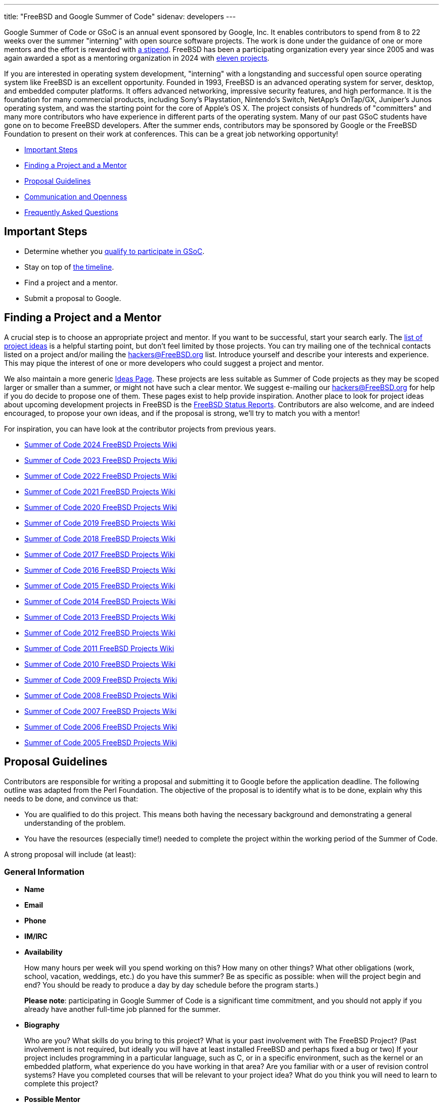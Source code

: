 ---
title: "FreeBSD and Google Summer of Code"
sidenav: developers
---

Google Summer of Code or GSoC is an annual event sponsored by Google, Inc.
It enables contributors to spend from 8 to 22 weeks over the summer "interning" with open source software projects.
The work is done under the guidance of one or more mentors and the effort is rewarded with https://developers.google.com/open-source/gsoc/help/student-stipends[a stipend].
FreeBSD has been a participating organization every year since 2005 and was again awarded a spot as a mentoring organization in 2024 with https://wiki.FreeBSD.org/SummerOfCode2024Projects[eleven projects].

If you are interested in operating system development, "interning" with a longstanding and successful open source operating system like FreeBSD is an excellent opportunity.
Founded in 1993, FreeBSD is an advanced operating system for server, desktop, and embedded computer platforms.
It offers advanced networking, impressive security features, and high performance.
It is the foundation for many commercial products, including Sony's Playstation, Nintendo's Switch, NetApp's OnTap/GX, Juniper's Junos operating system, and was the starting point for the core of Apple's OS X.
The project consists of hundreds of "committers" and many more contributors who have experience in different parts of the operating system.
Many of our past GSoC students have gone on to become FreeBSD developers.
After the summer ends, contributors may be sponsored by Google or the FreeBSD Foundation to present on their work at conferences.
This can be a great job networking opportunity!

* <<steps,Important Steps>>
* <<project,Finding a Project and a Mentor>>
* <<proposals,Proposal Guidelines>>
* <<communication,Communication and Openness>>
* <<faq,Frequently Asked Questions>>

[[steps]]
== Important Steps

* Determine whether you https://summerofcode.withgoogle.com/get-started[qualify to participate in GSoC].
* Stay on top of https://developers.google.com/open-source/gsoc/timeline[the timeline].
* Find a project and a mentor.
* Submit a proposal to Google.

[[project]]
== Finding a Project and a Mentor

A crucial step is to choose an appropriate project and mentor.
If you want to be successful, start your search early.
The https://wiki.FreeBSD.org/SummerOfCodeIdeas[list of project ideas] is a helpful starting point, but don't feel limited by those projects.
You can try mailing one of the technical contacts listed on a project and/or mailing the hackers@FreeBSD.org list.
Introduce yourself and describe your interests and experience.
This may pique the interest of one or more developers who could suggest a project and mentor.

We also maintain a more generic https://wiki.FreeBSD.org/IdeasPage[Ideas Page].
These projects are less suitable as Summer of Code projects as they may be scoped larger or smaller than a summer, or might not have such a clear mentor.
We suggest e-mailing our hackers@FreeBSD.org for help if you do decide to propose one of them.
These pages exist to help provide inspiration.
Another place to look for project ideas about upcoming development projects in FreeBSD is the link:../../status/[FreeBSD Status Reports].
Contributors are also welcome, and are indeed encouraged, to propose your own ideas, and if the proposal is strong, we'll try to match you with a mentor!

For inspiration, you can have look at the contributor projects from previous years.

* https://wiki.FreeBSD.org/SummerOfCode2024Projects[Summer of Code 2024 FreeBSD Projects Wiki]
* https://wiki.FreeBSD.org/SummerOfCode2023Projects[Summer of Code 2023 FreeBSD Projects Wiki]
* https://wiki.FreeBSD.org/SummerOfCode2022Projects[Summer of Code 2022 FreeBSD Projects Wiki]
* https://wiki.FreeBSD.org/SummerOfCode2021Projects[Summer of Code 2021 FreeBSD Projects Wiki]
* https://wiki.FreeBSD.org/SummerOfCode2020Projects[Summer of Code 2020 FreeBSD Projects Wiki]
* https://wiki.FreeBSD.org/SummerOfCode2019Projects[Summer of Code 2019 FreeBSD Projects Wiki]
* https://wiki.FreeBSD.org/SummerOfCode2018Projects[Summer of Code 2018 FreeBSD Projects Wiki]
* https://wiki.FreeBSD.org/SummerOfCode2017Projects[Summer of Code 2017 FreeBSD Projects Wiki]
* https://wiki.FreeBSD.org/SummerOfCode2016Projects[Summer of Code 2016 FreeBSD Projects Wiki]
* https://wiki.FreeBSD.org/SummerOfCode2015Projects[Summer of Code 2015 FreeBSD Projects Wiki]
* https://wiki.FreeBSD.org/SummerOfCode2014Projects[Summer of Code 2014 FreeBSD Projects Wiki]
* https://wiki.FreeBSD.org/SummerOfCode2013Projects[Summer of Code 2013 FreeBSD Projects Wiki]
* https://wiki.FreeBSD.org/SummerOfCode2012Projects[Summer of Code 2012 FreeBSD Projects Wiki]
* https://wiki.FreeBSD.org/SummerOfCode2011Projects[Summer of Code 2011 FreeBSD Projects Wiki]
* https://wiki.FreeBSD.org/SummerOfCode2010Projects[Summer of Code 2010 FreeBSD Projects Wiki]
* https://wiki.FreeBSD.org/SummerOfCode2009Projects[Summer of Code 2009 FreeBSD Projects Wiki]
* https://wiki.FreeBSD.org/SummerOfCode2008[Summer of Code 2008 FreeBSD Projects Wiki]
* https://wiki.FreeBSD.org/SummerOfCode2007[Summer of Code 2007 FreeBSD Projects Wiki]
* https://wiki.FreeBSD.org/SummerOfCode2006[Summer of Code 2006 FreeBSD Projects Wiki]
* https://wiki.FreeBSD.org/SummerOfCode2005[Summer of Code 2005 FreeBSD Projects Wiki]

[[proposals]]
== Proposal Guidelines

Contributors are responsible for writing a proposal and submitting it to Google before the application deadline.
The following outline was adapted from the Perl Foundation.
The objective of the proposal is to identify what is to be done, explain why this needs to be done, and convince us that:

* You are qualified to do this project. This means both having the necessary background and demonstrating a general understanding of the problem.
* You have the resources (especially time!) needed to complete the project within the working period of the Summer of Code.

A strong proposal will include (at least):

=== General Information

* *Name*
* *Email*
* *Phone*
* *IM/IRC*
* *Availability*
+
How many hours per week will you spend working on this? How many on other things?
What other obligations (work, school, vacation, weddings, etc.) do you have this summer?
Be as specific as possible: when will the project begin and end?
You should be ready to produce a day by day schedule before the program starts.)
+
*Please note*: participating in Google Summer of Code is a significant time commitment, and you should not apply if you already have another full-time job planned for the summer.
* *Biography*
+
Who are you?
What skills do you bring to this project?
What is your past involvement with The FreeBSD Project? (Past involvement is not required, but ideally you will have at least installed FreeBSD and perhaps fixed a bug or two)
If your project includes programming in a particular language, such as C, or in a specific environment, such as the kernel or an embedded platform, what experience do you have working in that area?
Are you familiar with or a user of revision control systems?
Have you completed courses that will be relevant to your project idea? What do you think you will need to learn to complete this project?
* *Possible Mentor*
+
Optional, but highly recommended.
Do not put a name here if you have not contacted them.

=== Project Information

* *Project Title*
+
In forty characters or less, what you propose to do.
* *Project Description*
+
A few paragraphs describing your project.
Direct copies from the ideas page will be rejected - proposals should reveal that you have done some research into the problem and its solutions.
Include both what you will be doing and why it is a good thing for The FreeBSD Project.
* *Deliverables*
+
A list quantifiable results and related code milestones.
We suggest at least two milestones before the mid-term evaluations and two after.
Where appropriate, this schedule should include multiple committable or releasable points so people can benefit from and/or test your work as early as possible.
* *Test Plan*
+
What parts of your code need testing and how do you plan to test them?
This might include both functionality and performance tests.
* *Project Schedule*
+
How long will the project take? When can you begin work?

[[communication]]
== Communication and Openness

We expect project work to be completed in git and require that work to be regularly pushed to a public repository.
Providing public access facilitates collaboration, allows project archiving, and helps mentors and the community support and monitor ongoing work.
Contributors will also be asked to maintain and update wiki pages of their work.
E-mail (including mailing lists), IRC, instant messaging (Matrix, Slack, etc.), and video conferencing have been some of ways contributors and mentors have communicated in the past.
Contributors are also encouraged to use these and other methods to engage with the wider FreeBSD community.

[[faq]]
== Frequently Asked Questions

* *Where can I find the list of deadlines?*
+
The https://developers.google.com/open-source/gsoc/timeline/[GSoC Timeline] is the authoritative source of detailed schedule information.

* *Where do I register?*
+
All contributors must register with, and submit applications via, https://summerofcode.withgoogle.com/[the Google Summer of Code Home Page].

* *What advice do you have for a contributor who might want to submit a proposal?*
+
Experience suggests that the strongest proposals come from contributors who contact FreeBSD developers and potential mentors well in advance of submitting their proposal, seek feedback on their proposal ideas, and write proposals that reflect time spent exploring and understanding the problem area to be addressed.
Even if the FreeBSD developer(s) you contact aren't the eventual mentor of the project, their feedback can be invaluable. +

* *Can I submit multiple project proposals to the FreeBSD Project?*
+
Yes, but do make sure you invest adequate time in each proposal.
We are not able to accept more than one project per contributor, so you may do better spending more time on one or two detailed proposals than by submitting lots of less-detailed ones.

* *Will the FreeBSD Project accept more than one contributor for the same idea?*
+
In general, we will accept only one contributor for any given proposal idea, as most proposal ideas in our ideas list are sized with a single contributor summer project in mind.
This is a good reason to consider coming up with your own idea, or at least, making sure that your proposal for one of our project ideas reflects your unique contribution and viewpoint.
If you plan to submit multiple proposals, you might consider doing one with an idea from the list, and another with an original idea.

* *What if my proposal is not selected in the application process? Can I still participate?*
+
We always have more good applications than contributor places, but that doesn't mean you can't do the project anyway.
The FreeBSD Project always welcomes new volunteers to work on projects, and is generally happy to provide mentoring and support for contributors whose proposals could not be selected in order to allow them to work on their project anyway.
You will need to work with the FreeBSD Project GSoC administrators to identify a possible mentor.
However, Google will not fund that participation.

* *How can I learn more about FreeBSD?*
+
The link://www.FreeBSD.org/[FreeBSD Project Home Page] is the best way to learn more about the project - from there you can reach the FreeBSD Handbook, FreeBSD Developer's Handbook, project mailing list archives, regular project status reports, and more.
If you have questions about specific project ideas, e-mail the technical contacts for those ideas.
If you have general GSoC questions relating to FreeBSD, such as if you are unable to reach a project technical contact, need help finding documentation, or want to know who might be a good person to talk to about your idea, send them to soc-admins@FreeBSD.org.

* *Where can I contact people to discuss proposal ideas or other topics related to FreeBSD and GSoc?*
+
You can contact us in the https://wiki.freebsd.org/SummerOfCode/IRC[FreeBSD Summer of Code IRC Channel], post to the hackers mailing list, or mail soc-admins@FreeBSD.org.

* *Where can I find more information from Google?*
+
https://summerofcode.withgoogle.com/[Google Summer Of Code Homepage] +
https://developers.google.com/open-source/gsoc/resources/manual[GSoC Guide for Contributors and Mentors] +
https://developers.google.com/open-source/gsoc/faq[GSoC FAQs] +
https://developers.google.com/open-source/gsoc/videos[Videos]
